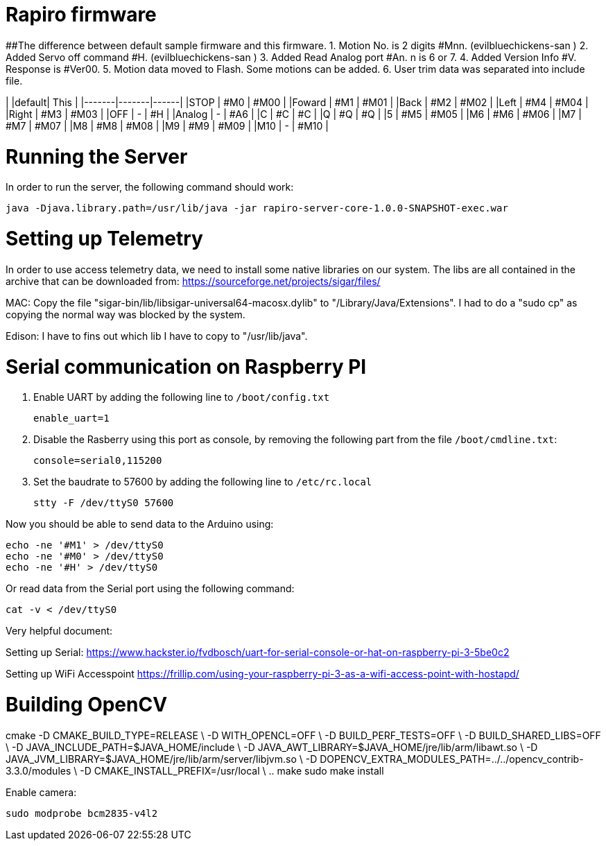 = Rapiro firmware

##The difference between default sample firmware and  this firmware. 
 1. Motion No. is 2 digits #Mnn. (evilbluechickens-san ) 
 2. Added Servo off command #H. (evilbluechickens-san )
 3. Added Read Analog port #An. n is 6 or 7.
 4. Added Version Info #V. Response is #Ver00.
 5. Motion data moved to Flash. Some motions can be added.
 6. User trim data was separated into include file.

|       |default| This |
|-------|-------|------|
|STOP   | #M0   | #M00 |
|Foward | #M1   | #M01 |
|Back   | #M2   | #M02 |
|Left   | #M4   | #M04 |
|Right  | #M3   | #M03 |
|OFF    | -     | #H   |
|Analog | -     | #A6  |
|C      | #C    | #C   |
|Q      | #Q    | #Q   |
|5      | #M5   | #M05 |
|M6     | #M6   | #M06 |
|M7     | #M7   | #M07 |
|M8     | #M8   | #M08 |
|M9     | #M9   | #M09 |
|M10    | -     | #M10 |

= Running the Server

In order to run the server, the following command should work:

----
java -Djava.library.path=/usr/lib/java -jar rapiro-server-core-1.0.0-SNAPSHOT-exec.war
----

= Setting up Telemetry

In order to use access telemetry data, we need to install some native libraries on our system.
The libs are all contained in the archive that can be downloaded from:
https://sourceforge.net/projects/sigar/files/

MAC:
Copy the file "sigar-bin/lib/libsigar-universal64-macosx.dylib" to "/Library/Java/Extensions".
I had to do a "sudo cp" as copying the normal way was blocked by the system.

Edison:
I have to fins out which lib I have to copy to "/usr/lib/java".

= Serial communication on Raspberry PI

1. Enable UART by adding the following line to `/boot/config.txt`

    enable_uart=1

2. Disable the Rasberry using this port as console, by removing the following part from the file `/boot/cmdline.txt`:

    console=serial0,115200

3. Set the baudrate to 57600 by adding the following line to `/etc/rc.local`

    stty -F /dev/ttyS0 57600

Now you should be able to send data to the Arduino using:

    echo -ne '#M1' > /dev/ttyS0
    echo -ne '#M0' > /dev/ttyS0
    echo -ne '#H' > /dev/ttyS0

Or read data from the Serial port using the following command:

    cat -v < /dev/ttyS0

Very helpful document:

Setting up Serial:
https://www.hackster.io/fvdbosch/uart-for-serial-console-or-hat-on-raspberry-pi-3-5be0c2

Setting up WiFi Accesspoint
https://frillip.com/using-your-raspberry-pi-3-as-a-wifi-access-point-with-hostapd/



# Building OpenCV

cmake -D CMAKE_BUILD_TYPE=RELEASE \
        -D WITH_OPENCL=OFF \
        -D BUILD_PERF_TESTS=OFF \
        -D BUILD_SHARED_LIBS=OFF \
        -D JAVA_INCLUDE_PATH=$JAVA_HOME/include \
        -D JAVA_AWT_LIBRARY=$JAVA_HOME/jre/lib/arm/libawt.so \
        -D JAVA_JVM_LIBRARY=$JAVA_HOME/jre/lib/arm/server/libjvm.so \
        -D DOPENCV_EXTRA_MODULES_PATH=../../opencv_contrib-3.3.0/modules \
        -D CMAKE_INSTALL_PREFIX=/usr/local \
        ..
make
sudo make install

Enable camera:

    sudo modprobe bcm2835-v4l2
